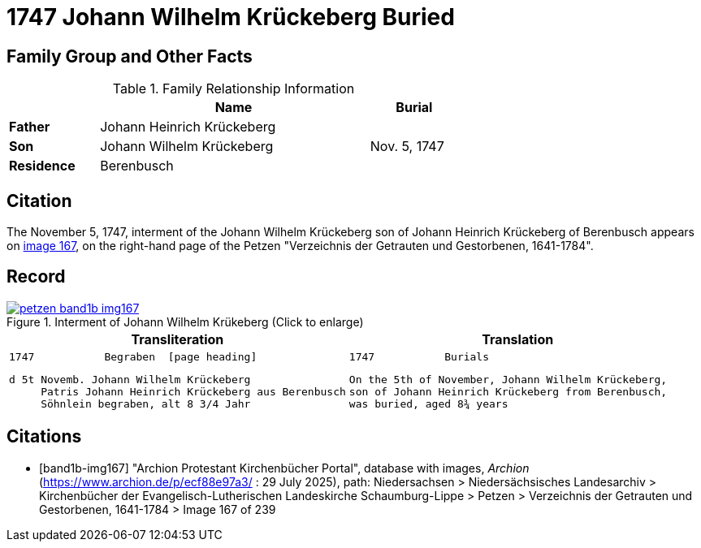 = 1747 Johann Wilhelm Krückeberg Buried
:page-role: wide

== Family Group and Other Facts

.Family Relationship Information
[%header,width="65%",cols="1,3,1"]
|===
||Name|Burial

|*Father*|Johann Heinrich Krückeberg|

|*Son*|Johann Wilhelm Krückeberg|Nov. 5, 1747

|*Residence*|Berenbusch|
|===

== Citation

The November 5, 1747, interment of the Johann Wilhelm Krückeberg son of Johann Heinrich Krückeberg of Berenbusch
appears on <<band1b-img167, image 167>>, on the right-hand page of the Petzen "Verzeichnis der
Getrauten und Gestorbenen, 1641-1784".

== Record

image::petzen-band1b-img167.png[title="Interment of Johann Wilhelm Krükeberg (Click to enlarge)",link=self]

[cols="1a,1a"]
|===
|Transliteration|Translation

|
....
1747           Begraben  [page heading]                                                              
....

[verse]
____
d 5t Novemb. Johann Wilhelm Krückeberg
     Patris Johann Heinrich Krückeberg aus Berenbusch  
     Söhnlein begraben, alt 8 3/4 Jahr 
____

|
....
1747           Burials
....
    
[verse]
____                                                            
On the 5th of November, Johann Wilhelm Krückeberg,
son of Johann Heinrich Krückeberg from Berenbusch,
was buried, aged 8¾ years
____
|===


[bibliography]
== Citations

* [[[band1b-img167]]] "Archion Protestant Kirchenbücher Portal", database with images, _Archion_ (https://www.archion.de/p/ecf88e97a3/ :
29 July 2025), path: Niedersachsen > Niedersächsisches Landesarchiv > Kirchenbücher der Evangelisch-Lutherischen Landeskirche
Schaumburg-Lippe > Petzen > Verzeichnis der Getrauten und Gestorbenen, 1641-1784 > Image 167 of 239

